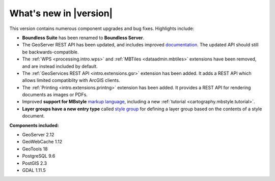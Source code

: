 .. _whatsnew:

What's new in |version|
=======================

This version contains numerous component upgrades and bug fixes. Highlights include:

* **Boundless Suite** has been renamed to **Boundless Server**.

* The GeoServer REST API has been updated, and includes improved `documentation <geoserver/rest/index.html>`_. The updated API should still be backwards-compatible.

* The :ref:`WPS <processing.intro.wps>` and :ref:`MBTiles <dataadmin.mbtiles>` extensions have been removed, and are instead included by default.

* The :ref:`GeoServices REST API <intro.extensions.gsr>` extension has been added. It adds a REST API which allows limited compatiblity with ArcGIS clients.

* The :ref:`Printing <intro.extensions.printng>` extension has been added. It provides a REST API for rendering documents as images or PDFs.

* Improved **support for MBstyle** `markup language <geoserver/styling/mbstyle/index.html>`_, including a new :ref:`tutorial <cartography.mbstyle.tutorial>`.

* **Layer groups have a new entry type** called `style group <geoserver/data/webadmin/layergroups.html>`_ for defining a layer group based on the contents of a style document.

**Components included:**

* GeoServer 2.12
* GeoWebCache 1.12
* GeoTools 18
* PostgreSQL 9.6
* PostGIS 2.3
* GDAL 1.11.5

